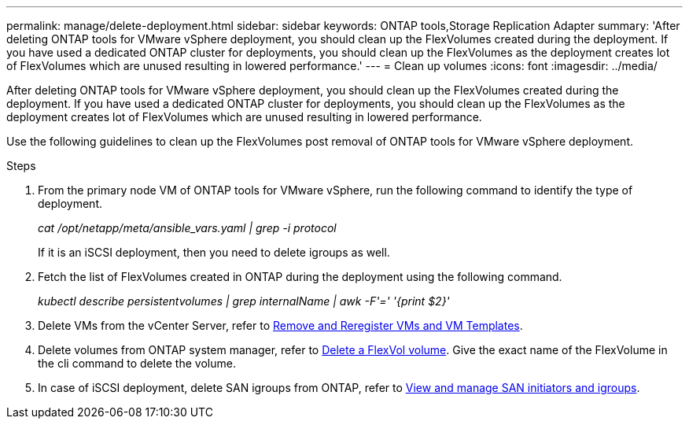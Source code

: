 ---
permalink: manage/delete-deployment.html
sidebar: sidebar
keywords: ONTAP tools,Storage Replication Adapter
summary: 'After deleting ONTAP tools for VMware vSphere deployment, you should clean up the FlexVolumes created during the deployment. If you have used a dedicated ONTAP cluster for deployments, you should clean up the FlexVolumes as the deployment creates lot of FlexVolumes which are unused resulting in lowered performance.'
---
= Clean up volumes
:icons: font
:imagesdir: ../media/

[.lead]
After deleting ONTAP tools for VMware vSphere deployment, you should clean up the FlexVolumes created during the deployment. If you have used a dedicated ONTAP cluster for deployments, you should clean up the FlexVolumes as the deployment creates lot of FlexVolumes which are unused resulting in lowered performance.

Use the following guidelines to clean up the FlexVolumes post removal of ONTAP tools for VMware vSphere deployment.

.Steps

. From the primary node VM of ONTAP tools for VMware vSphere, run the following command to identify the type of deployment. 
+
_cat /opt/netapp/meta/ansible_vars.yaml | grep -i protocol_
+
If it is an iSCSI deployment, then you need to delete igroups as well. 
. Fetch the list of FlexVolumes created in ONTAP during the deployment using the following command.
+
_kubectl describe persistentvolumes | grep internalName | awk -F'=' '{print $2}'_
. Delete VMs from the vCenter Server, refer to https://techdocs.broadcom.com/us/en/vmware-cis/vsphere/vsphere/8-0/vsphere-virtual-machine-administration-guide-8-0/managing-virtual-machinesvsphere-vm-admin/adding-and-removing-virtual-machinesvsphere-vm-admin.html#GUID-376174FE-F936-4BE4-B8C2-48EED42F110B-en[Remove and Reregister VMs and VM Templates].
. Delete volumes from ONTAP system manager, refer to https://docs.netapp.com/us-en/ontap/volumes/delete-flexvol-task.html[Delete a FlexVol volume]. Give the exact name of the FlexVolume in the cli command to delete the volume.
. In case of iSCSI deployment, delete SAN igroups from ONTAP, refer to https://docs.netapp.com/us-en/ontap/san-admin/manage-san-initiators-task.html[View and manage SAN initiators and igroups].


